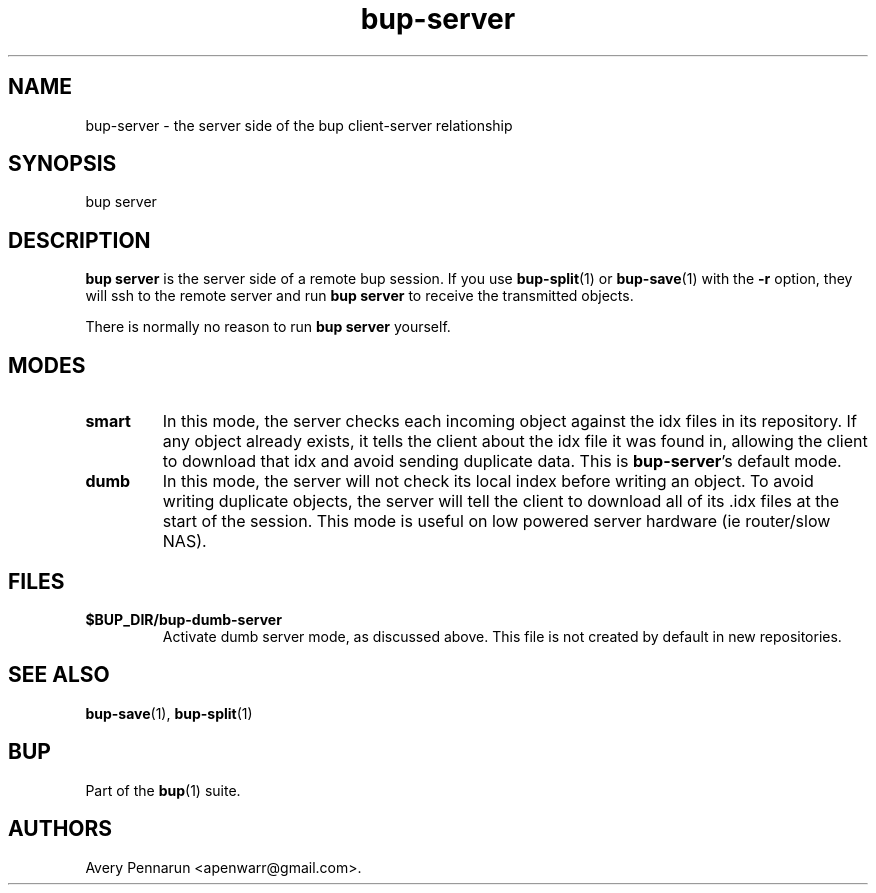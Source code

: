 .TH bup-server 1 "2011\[en]06\[en]08" "Bup 0.25-rc1"
.SH NAME
.PP
bup-server - the server side of the bup client-server relationship
.SH SYNOPSIS
.PP
bup server
.SH DESCRIPTION
.PP
\f[B]bup\ server\f[] is the server side of a remote bup session.
If you use \f[B]bup-split\f[](1) or \f[B]bup-save\f[](1) with the
\f[B]-r\f[] option, they will ssh to the remote server and run
\f[B]bup\ server\f[] to receive the transmitted objects.
.PP
There is normally no reason to run \f[B]bup\ server\f[] yourself.
.SH MODES
.TP
.B smart
In this mode, the server checks each incoming object against the
idx files in its repository.
If any object already exists, it tells the client about the idx
file it was found in, allowing the client to download that idx and
avoid sending duplicate data.
This is \f[B]bup-server\f[]'s default mode.
.RS
.RE
.TP
.B dumb
In this mode, the server will not check its local index before
writing an object.
To avoid writing duplicate objects, the server will tell the client
to download all of its \&.idx files at the start of the session.
This mode is useful on low powered server hardware (ie router/slow
NAS).
.RS
.RE
.SH FILES
.TP
.B $BUP_DIR/bup-dumb-server
Activate dumb server mode, as discussed above.
This file is not created by default in new repositories.
.RS
.RE
.SH SEE ALSO
.PP
\f[B]bup-save\f[](1), \f[B]bup-split\f[](1)
.SH BUP
.PP
Part of the \f[B]bup\f[](1) suite.
.SH AUTHORS
Avery Pennarun <apenwarr@gmail.com>.

